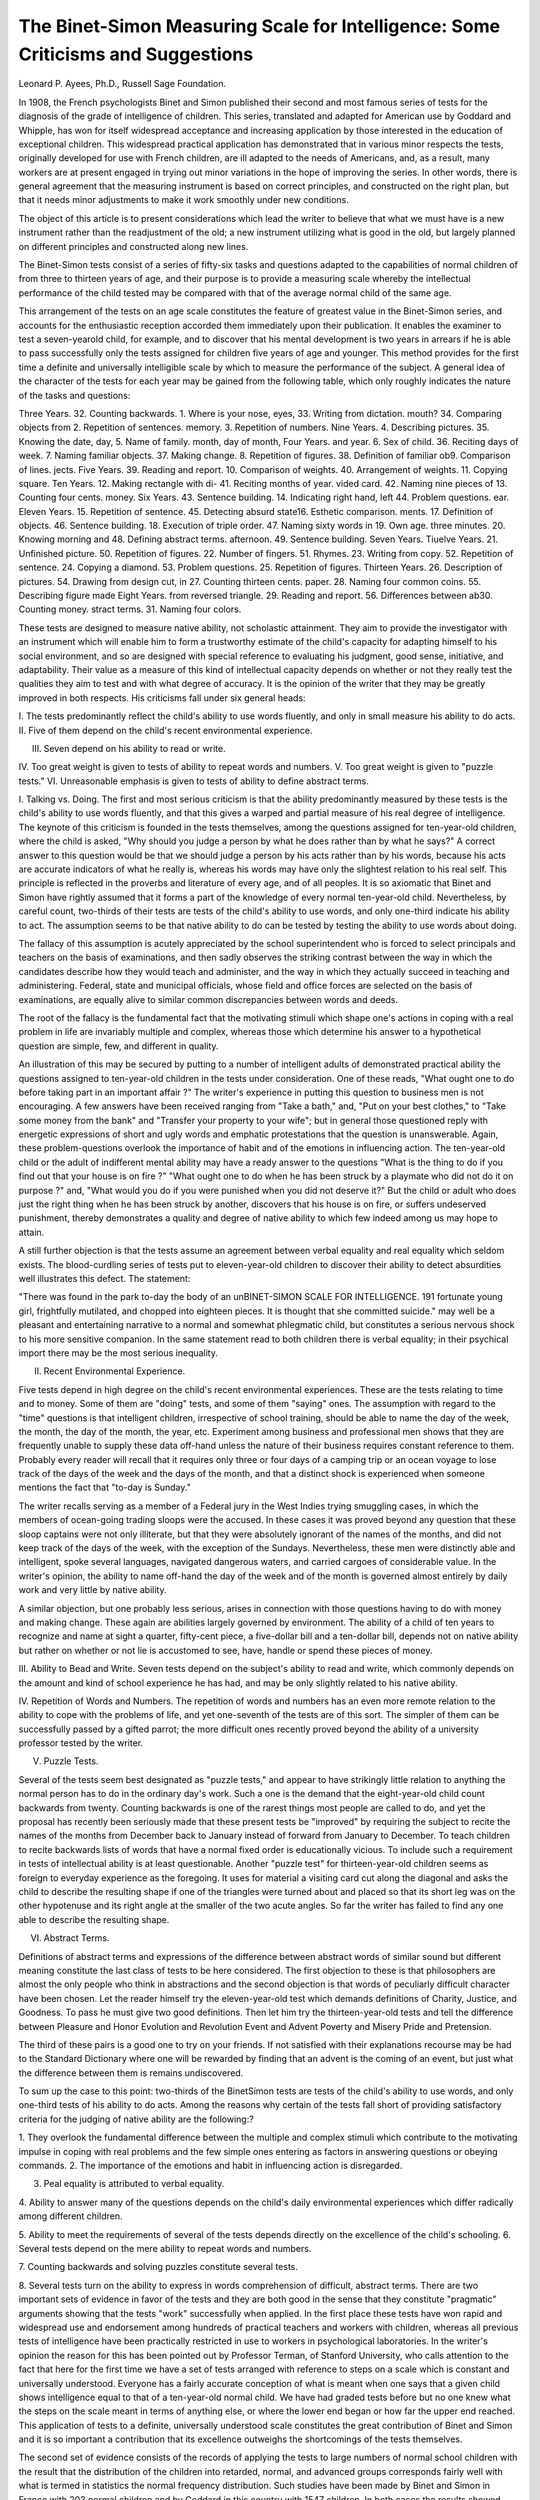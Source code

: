 The Binet-Simon Measuring Scale for Intelligence: Some Criticisms and Suggestions
==================================================================================

Leonard P. Ayees, Ph.D.,
Russell Sage Foundation.

In 1908, the French psychologists Binet and Simon published their second and most famous series of tests for the diagnosis
of the grade of intelligence of children. This series, translated
and adapted for American use by Goddard and Whipple, has won
for itself widespread acceptance and increasing application by
those interested in the education of exceptional children.
This widespread practical application has demonstrated that
in various minor respects the tests, originally developed for use
with French children, are ill adapted to the needs of Americans,
and, as a result, many workers are at present engaged in trying
out minor variations in the hope of improving the series. In
other words, there is general agreement that the measuring instrument is based on correct principles, and constructed on the right
plan, but that it needs minor adjustments to make it work smoothly
under new conditions.

The object of this article is to present considerations which
lead the writer to believe that what we must have is a new instrument rather than the readjustment of the old; a new instrument
utilizing what is good in the old, but largely planned on different
principles and constructed along new lines.

The Binet-Simon tests consist of a series of fifty-six tasks
and questions adapted to the capabilities of normal children of
from three to thirteen years of age, and their purpose is to provide a measuring scale whereby the intellectual performance of
the child tested may be compared with that of the average normal
child of the same age.

This arrangement of the tests on an age scale constitutes the
feature of greatest value in the Binet-Simon series, and accounts
for the enthusiastic reception accorded them immediately upon
their publication. It enables the examiner to test a seven-yearold child, for example, and to discover that his mental development
is two years in arrears if he is able to pass successfully only the
tests assigned for children five years of age and younger. This
method provides for the first time a definite and universally intelligible scale by which to measure the performance of the subject.
A general idea of the character of the tests for each year may
be gained from the following table, which only roughly indicates
the nature of the tasks and questions:

Three Years. 32. Counting backwards.
1. Where is your nose, eyes, 33. Writing from dictation.
mouth? 34. Comparing objects from
2. Repetition of sentences. memory.
3. Repetition of numbers. Nine Years.
4. Describing pictures. 35. Knowing the date, day,
5. Name of family. month, day of month,
Four Years. and year.
6. Sex of child. 36. Reciting days of week.
7. Naming familiar objects. 37. Making change.
8. Repetition of figures. 38. Definition of familiar ob9. Comparison of lines. jects.
Five Years. 39. Reading and report.
10. Comparison of weights. 40. Arrangement of weights.
11. Copying square. Ten Years.
12. Making rectangle with di- 41. Reciting months of year.
vided card. 42. Naming nine pieces of
13. Counting four cents. money.
Six Years. 43. Sentence building.
14. Indicating right hand, left 44. Problem questions.
ear. Eleven Years.
15. Repetition of sentence. 45. Detecting absurd state16. Esthetic comparison. ments.
17. Definition of objects. 46. Sentence building.
18. Execution of triple order. 47. Naming sixty words in
19. Own age. three minutes.
20. Knowing morning and 48. Defining abstract terms.
afternoon. 49. Sentence building.
Seven Years. Tiuelve Years.
21. Unfinished picture. 50. Repetition of figures.
22. Number of fingers. 51. Rhymes.
23. Writing from copy. 52. Repetition of sentence.
24. Copying a diamond. 53. Problem questions.
25. Repetition of figures. Thirteen Years.
26. Description of pictures. 54. Drawing from design cut, in
27. Counting thirteen cents. paper.
28. Naming four common coins. 55. Describing figure made
Eight Years. from reversed triangle.
29. Reading and report. 56. Differences between ab30. Counting money. stract terms.
31. Naming four colors.

These tests are designed to measure native ability, not
scholastic attainment. They aim to provide the investigator with
an instrument which will enable him to form a trustworthy estimate of the child's capacity for adapting himself to his social
environment, and so are designed with special reference to evaluating his judgment, good sense, initiative, and adaptability.
Their value as a measure of this kind of intellectual capacity
depends on whether or not they really test the qualities they aim
to test and with what degree of accuracy. It is the opinion of
the writer that they may be greatly improved in both respects.
His criticisms fall under six general heads:

I. The tests predominantly reflect the child's ability to use
words fluently, and only in small measure his ability to do acts.
II. Five of them depend on the child's recent environmental
experience.

III. Seven depend on his ability to read or write.
IV. Too great weight is given to tests of ability to repeat
words and numbers.
V. Too great weight is given to "puzzle tests."
VI. Unreasonable emphasis is given to tests of ability to
define abstract terms.

I. Talking vs. Doing.
The first and most serious criticism is that the ability predominantly measured by these tests is the child's ability to use
words fluently, and that this gives a warped and partial measure
of his real degree of intelligence. The keynote of this criticism
is founded in the tests themselves, among the questions assigned
for ten-year-old children, where the child is asked, "Why should
you judge a person by what he does rather than by what he says?"
A correct answer to this question would be that we should
judge a person by his acts rather than by his words, because his
acts are accurate indicators of what he really is, whereas his words
may have only the slightest relation to his real self. This principle
is reflected in the proverbs and literature of every age, and of all
peoples. It is so axiomatic that Binet and Simon have rightly
assumed that it forms a part of the knowledge of every normal
ten-year-old child. Nevertheless, by careful count, two-thirds of
their tests are tests of the child's ability to use words, and only
one-third indicate his ability to act. The assumption seems to
be that native ability to do can be tested by testing the ability to
use words about doing.

The fallacy of this assumption is acutely appreciated by the
school superintendent who is forced to select principals and
teachers on the basis of examinations, and then sadly observes the
striking contrast between the way in which the candidates describe
how they would teach and administer, and the way in which they
actually succeed in teaching and administering. Federal, state
and municipal officials, whose field and office forces are selected
on the basis of examinations, are equally alive to similar common
discrepancies between words and deeds.

The root of the fallacy is the fundamental fact that the
motivating stimuli which shape one's actions in coping with a
real problem in life are invariably multiple and complex, whereas
those which determine his answer to a hypothetical question are
simple, few, and different in quality.

An illustration of this may be secured by putting to a number
of intelligent adults of demonstrated practical ability the questions assigned to ten-year-old children in the tests under consideration. One of these reads, "What ought one to do before taking
part in an important affair ?" The writer's experience in putting
this question to business men is not encouraging. A few answers
have been received ranging from "Take a bath," and, "Put on
your best clothes," to "Take some money from the bank" and
"Transfer your property to your wife"; but in general those
questioned reply with energetic expressions of short and ugly words
and emphatic protestations that the question is unanswerable.
Again, these problem-questions overlook the importance of
habit and of the emotions in influencing action. The ten-year-old
child or the adult of indifferent mental ability may have a ready
answer to the questions "What is the thing to do if you find out
that your house is on fire ?" "What ought one to do when he has
been struck by a playmate who did not do it on purpose ?" and,
"What would you do if you were punished when you did not
deserve it?" But the child or adult who does just the right thing
when he has been struck by another, discovers that his house is
on fire, or suffers undeserved punishment, thereby demonstrates
a quality and degree of native ability to which few indeed among
us may hope to attain.

A still further objection is that the tests assume an agreement
between verbal equality and real equality which seldom exists.
The blood-curdling series of tests put to eleven-year-old children
to discover their ability to detect absurdities well illustrates this
defect. The statement:

"There was found in the park to-day the body of an unBINET-SIMON SCALE FOR INTELLIGENCE. 191
fortunate young girl, frightfully mutilated, and chopped into
eighteen pieces. It is thought that she committed suicide."
may well be a pleasant and entertaining narrative to a normal and
somewhat phlegmatic child, but constitutes a serious nervous shock
to his more sensitive companion. In the same statement read
to both children there is verbal equality; in their psychical import
there may be the most serious inequality.

II. Recent Environmental Experience.

Five tests depend in high degree on the child's recent environmental experiences. These are the tests relating to time and to
money. Some of them are "doing" tests, and some of them "saying" ones. The assumption with regard to the "time" questions
is that intelligent children, irrespective of school training, should
be able to name the day of the week, the month, the day of the
month, the year, etc. Experiment among business and professional men shows that they are frequently unable to supply these
data off-hand unless the nature of their business requires constant reference to them. Probably every reader will recall that
it requires only three or four days of a camping trip or an ocean
voyage to lose track of the days of the week and the days of the
month, and that a distinct shock is experienced when someone
mentions the fact that "to-day is Sunday."

The writer recalls serving as a member of a Federal jury in
the West Indies trying smuggling cases, in which the members of
ocean-going trading sloops were the accused. In these cases it
was proved beyond any question that these sloop captains were
not only illiterate, but that they were absolutely ignorant of the
names of the months, and did not keep track of the days of the
week, with the exception of the Sundays. Nevertheless, these
men were distinctly able and intelligent, spoke several languages,
navigated dangerous waters, and carried cargoes of considerable
value. In the writer's opinion, the ability to name off-hand the
day of the week and of the month is governed almost entirely by
daily work and very little by native ability.

A similar objection, but one probably less serious, arises in
connection with those questions having to do with money and
making change. These again are abilities largely governed by
environment. The ability of a child of ten years to recognize and
name at sight a quarter, fifty-cent piece, a five-dollar bill and a
ten-dollar bill, depends not on native ability but rather on whether
or not lie is accustomed to see, have, handle or spend these pieces
of money.

III. Ability to Bead and Write.
Seven tests depend on the subject's ability to read and write,
which commonly depends on the amount and kind of school experience he has had, and may be only slightly related to his native
ability.

IV. Repetition of Words and Numbers.
The repetition of words and numbers has an even more remote
relation to the ability to cope with the problems of life, and yet
one-seventh of the tests are of this sort. The simpler of them can
be successfully passed by a gifted parrot; the more difficult ones
recently proved beyond the ability of a university professor tested
by the writer.

V. Puzzle Tests.

Several of the tests seem best designated as "puzzle tests,"
and appear to have strikingly little relation to anything the normal person has to do in the ordinary day's work. Such a one
is the demand that the eight-year-old child count backwards from
twenty. Counting backwards is one of the rarest things most
people are called to do, and yet the proposal has recently been
seriously made that these present tests be "improved" by requiring
the subject to recite the names of the months from December back
to January instead of forward from January to December. To
teach children to recite backwards lists of words that have a normal
fixed order is educationally vicious. To include such a requirement in tests of intellectual ability is at least questionable.
Another "puzzle test" for thirteen-year-old children seems as
foreign to everyday experience as the foregoing. It uses for
material a visiting card cut along the diagonal and asks the child
to describe the resulting shape if one of the triangles were turned
about and placed so that its short leg was on the other hypotenuse
and its right angle at the smaller of the two acute angles. So
far the writer has failed to find any one able to describe the
resulting shape.

VI. Abstract Terms.

Definitions of abstract terms and expressions of the difference
between abstract words of similar sound but different meaning constitute the last class of tests to be here considered. The first
objection to these is that philosophers are almost the only people
who think in abstractions and the second objection is that words
of peculiarly difficult character have been chosen. Let the reader
himself try the eleven-year-old test which demands definitions of
Charity, Justice, and Goodness. To pass he must give two good
definitions. Then let him try the thirteen-year-old tests and tell
the difference between
Pleasure and Honor
Evolution and Revolution
Event and Advent
Poverty and Misery
Pride and Pretension.

The third of these pairs is a good one to try on your friends.
If not satisfied with their explanations recourse may be had to
the Standard Dictionary where one will be rewarded by finding that
an advent is the coming of an event, but just what the difference
between them is remains undiscovered.

To sum up the case to this point: two-thirds of the BinetSimon tests are tests of the child's ability to use words, and only
one-third tests of his ability to do acts. Among the reasons why
certain of the tests fall short of providing satisfactory criteria for
the judging of native ability are the following:?

1. They overlook the fundamental difference between the
multiple and complex stimuli which contribute to the motivating
impulse in coping with real problems and the few simple ones
entering as factors in answering questions or obeying commands.
2. The importance of the emotions and habit in influencing
action is disregarded.

3. Peal equality is attributed to verbal equality.
4. Ability to answer many of the questions depends on the
child's daily environmental experiences which differ radically
among different children.

5. Ability to meet the requirements of several of the tests
depends directly on the excellence of the child's schooling.
6. Several tests depend on the mere ability to repeat words
and numbers.

7. Counting backwards and solving puzzles constitute several
tests.

8. Several tests turn on the ability to express in words comprehension of difficult, abstract terms.
There are two important sets of evidence in favor of the tests
and they are both good in the sense that they constitute "pragmatic" arguments showing that the tests "work" successfully when
applied. In the first place these tests have won rapid and widespread use and endorsement among hundreds of practical teachers
and workers with children, whereas all previous tests of intelligence have been practically restricted in use to workers in psychological laboratories.
In the writer's opinion the reason for this has been pointed
out by Professor Terman, of Stanford University, who calls attention to the fact that here for the first time we have a set of tests
arranged with reference to steps on a scale which is constant and
universally understood. Everyone has a fairly accurate conception
of what is meant when one says that a given child shows intelligence equal to that of a ten-year-old normal child. We have had
graded tests before but no one knew what the steps on the scale
meant in terms of anything else, or where the lower end began or
how far the upper end reached. This application of tests to a
definite, universally understood scale constitutes the great contribution of Binet and Simon and it is so important a contribution
that its excellence outweighs the shortcomings of the tests themselves.

The second set of evidence consists of the records of applying the tests to large numbers of normal school children with the
result that the distribution of the children into retarded, normal,
and advanced groups corresponds fairly well with what is termed
in statistics the normal frequency distribution. Such studies have
been made by Binet and Simon in France with 203 normal children and by Goddard in this country with 1547 children. In
both cases the results showed about such a distribution of retarded,
normal and advanced children as the theory of normal frequency
distribution tells us that we should find, and in both cases the
results have been widely cited as constituting a scientific demonstration of the correctness of the tests in so far as their degree of
difficulty is concerned.

Unfortunately this conclusion is hardly justified by the
results of the investigations as made public, for the reason that
we have only the mass figures for the entire group tested and
not the figures showing the results for children of each age. This
process hides the details from view and if, as many workers
report, the tests for the youngest children are too easy and those
for the oldest ones too hard, these important facts are concealed
by putting all the results for all the ages together.
How this works is illustrated by comparing the results obtained
by Goddard in his application of the Binet-Simon tests to 1547
normal school children with data recently gathered by the writer
showing the progress of children in the public elementary schools
of twenty-eight cities. In the accompanying diagram the solid
line represents the distribution for the children tested by Goddard
according as the tests showed them to be normal, one year behind,
one year ahead, two years behind, two years ahead, etc. The
dotted line is based on data showing how long it has taken 14,762
children in twenty-eight American cities to complete the work of
seven grades. Those who have done so in seven years are rated
as normal; those who have taken six years, as one year ahead in
progress; those taking eight years, as one year behind, etc. To
secure a proper basis of comparison both the Goddard data and
the writer's have been reduced to relative figures and are presented on the basis of 1000 cases:?
The significant feature of the diagram is that the curves
are closely similar. If the solid curve constitutes a scientific demonstration of the correctness of the Binet tests, then it may fairly
be argued that the dotted one constitutes a scientific demonstration
that the public school systems and courses of study of these cities
are correctly adjusted to the abilities of their pupils; neither too
hard nor too easy, but almost exactly right. If this were true there
-7 -6 -5 -3 -2 -1 K 1 2 3 ^

Distribution curves showing variations from normal of 1547 children
tested by Binet-Simon scale (solid line) and 14,762 children in 28 cities
rzted by their progress through seven grades (dotted line). Curves based
on relative figures showing distribution of 1000 cases of each kind.
would be far less need for securing a measuring scale of intelligence tlum there undoubtedly is, for in our public school system
we should have just such a scale, scientifically correct and already
at hand.

The fact is, however, that the progress figures from the twentyeight cities referred to show great variations as between different
grades and localities, and it is only by combining the figures for all
the cities that the nearly normal curve shown is secured. A similar
comparison could easily be made with the figures showing the
results of the tests made by Binet and Simon in France. Indeed,
it so happens that this curve almost exactly coincides with that
showing the progress of the children in the eight grades of Bayonne, New Jersey, and here again the almost normal curve disappears when the data are presented by separate grades.
i.

In presenting the foregoing considerations the writer does
not wish to appear as an antagonist of the Binet-Simon Measuring
Scale for Intelligence, for he is not. He does wish to sound a note
of warning against accepting them in their present form as final
and satisfactory. What is here set down is the result of his own
attempts to discover ways in which they may be improved, together
with ideas secured through lengthy discussions of their application
with Mrs. Louise Stevens Bryant, of the Psychological Clinic of
the University of Pennsylvania.

Binet and Simon have done a great and lasting service for
the cause of childhood in basing their tests on a definite scale.
The present situation offers a splendid opportunity to psychologists, teachers, and mothers to observe, discover, and record things
which normal children do and know at each age. Work of this
sort conducted by a large number of observers and co-ordinated
by some central agency or agencies would soon give us a series of
tests retaining all of the good of the present series and replacing
present tests wherever experiment and observation show better
ones can be found.

Above all let us steadfastly bear in mind that all measuring
instruments must be judged for two qualities; first, what they
measure, and, secondly, how accurately they measure it. The
fact that the Binet-Simon tests are more or less accurately adjusted
to the normal capabilities of the children of each age is only one,
and the less important, criterion. The problem of paramount
importance is whether or not they really measure native ability,
and if they fall short, how we may develop a series of tests that will
measure it
